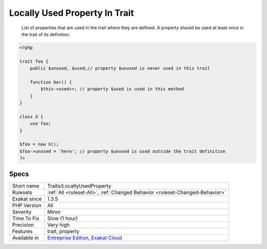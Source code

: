 .. _traits-locallyusedproperty:

.. _locally-used-property-in-trait:

Locally Used Property In Trait
++++++++++++++++++++++++++++++

  List of properties that are used in the trait where they are defined. A property should be used at least once in the trait of its definition.

.. code-block:: php
   
   <?php
   
   trait foo {
       public $unused, $used;// property $unused is never used in this trait
       
       function bar() {
           $this->used++; // property $used is used in this method
       }
   }
   
   class X {
       use foo;
   }
   
   $foo = new X();
   $foo->unused = 'here'; // property $unused is used outside the trait definition
   ?>

Specs
_____

+--------------+-------------------------------------------------------------------------------------------------------------------------+
| Short name   | Traits/LocallyUsedProperty                                                                                              |
+--------------+-------------------------------------------------------------------------------------------------------------------------+
| Rulesets     | :ref:`All <ruleset-All>`, :ref:`Changed Behavior <ruleset-Changed-Behavior>`                                            |
+--------------+-------------------------------------------------------------------------------------------------------------------------+
| Exakat since | 1.3.5                                                                                                                   |
+--------------+-------------------------------------------------------------------------------------------------------------------------+
| PHP Version  | All                                                                                                                     |
+--------------+-------------------------------------------------------------------------------------------------------------------------+
| Severity     | Minor                                                                                                                   |
+--------------+-------------------------------------------------------------------------------------------------------------------------+
| Time To Fix  | Slow (1 hour)                                                                                                           |
+--------------+-------------------------------------------------------------------------------------------------------------------------+
| Precision    | Very high                                                                                                               |
+--------------+-------------------------------------------------------------------------------------------------------------------------+
| Features     | trait, property                                                                                                         |
+--------------+-------------------------------------------------------------------------------------------------------------------------+
| Available in | `Entreprise Edition <https://www.exakat.io/entreprise-edition>`_, `Exakat Cloud <https://www.exakat.io/exakat-cloud/>`_ |
+--------------+-------------------------------------------------------------------------------------------------------------------------+


